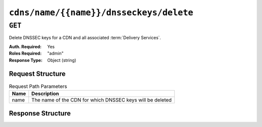 ..
..
.. Licensed under the Apache License, Version 2.0 (the "License");
.. you may not use this file except in compliance with the License.
.. You may obtain a copy of the License at
..
..     http://www.apache.org/licenses/LICENSE-2.0
..
.. Unless required by applicable law or agreed to in writing, software
.. distributed under the License is distributed on an "AS IS" BASIS,
.. WITHOUT WARRANTIES OR CONDITIONS OF ANY KIND, either express or implied.
.. See the License for the specific language governing permissions and
.. limitations under the License.
..

.. _to-api-v1-cdns-name-name-dnsseckeys-delete:

****************************************
``cdns/name/{{name}}/dnsseckeys/delete``
****************************************

``GET``
=======
Delete DNSSEC keys for a CDN and all associated :term:`Delivery Services`.

:Auth. Required: Yes
:Roles Required: "admin"
:Response Type:  Object (string)

Request Structure
-----------------
.. table:: Request Path Parameters

	+------+-----------------------------------------------------------+
	| Name |                       Description                         |
	+======+===========================================================+
	| name | The name of the CDN for which DNSSEC keys will be deleted |
	+------+-----------------------------------------------------------+

Response Structure
------------------
.. code-block:: json
	:caption: Response Example

	{
		"response": "Successfully deleted dnssec keys for test"
	}

